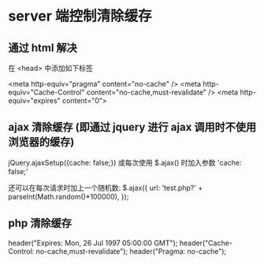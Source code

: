 * server 端控制清除缓存
** 通过 html 解决
   在 <head> 中添加如下标签

   <meta http-equiv="pragma" content="no-cache" />
   <meta http-equiv="Cache-Control" content="no-cache,must-revalidate" />
   <meta http-equiv="expires" content="0">
** ajax 清除缓存 (即通过 jquery 进行 ajax 调用时不使用浏览器的缓存)
   jQuery.ajaxSetup({cache: false;})
   或每次使用 $.ajax() 时加入参数 'cache: false;'

   还可以在每次请求时加上一个随机数:
   $.ajax({
     url: 'test.php?' + parseInt(Math.random()*100000),
   });
** php 清除缓存
   header("Expires: Mon, 26 Jul 1997 05:00:00 GMT");
   header("Cache-Control: no-cache,must-revalidate");
   header("Pragma: no-cache");
